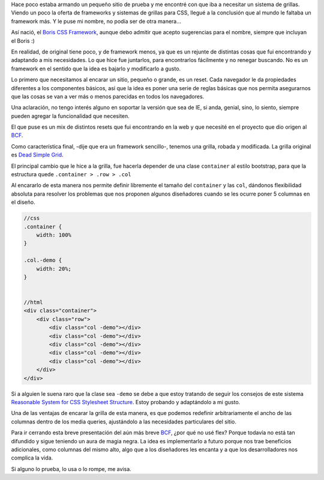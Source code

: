 .. title: BCF - Boris CSS Framework
.. slug: bcf-boris-css-framework
.. date: 2016-05-21 10:00:27 UTC-03:00
.. tags: css, html
.. category: programación
.. link: 
.. description: 
.. type: text

Hace poco estaba armando un pequeño sitio de prueba y me encontré con que iba a necesitar un sistema de grillas. Viendo un poco la oferta de frameworks y sistemas de grillas para CSS, llegué a la conclusión que al mundo le faltaba un framework más. Y le puse mi nombre, no podía ser de otra manera...

Así nació, el `Boris CSS Framework`_, aunque debo admitir que acepto sugerencias para el nombre, siempre que incluyan el Boris :)

En realidad, de original tiene poco, y de framework menos, ya que es un rejunte de distintas cosas que fui encontrando y adaptando a mis necesidades. Lo que hice fue juntarlos, para encontrarlos fácilmente y no renegar buscando. No es un framework en el sentido que la idea es bajarlo y modificarlo a gusto.

Lo primero que necesitamos al encarar un sitio, pequeño o grande, es un reset. Cada navegador le da propiedades diferentes a los componentes básicos, así que la idea es poner una serie de reglas básicas que nos permita asegurarnos que las cosas se van a ver más o menos parecidas en todos los navegadores.

Una aclaración, no tengo interés alguno en soportar la versión que sea de IE, si anda, genial, sino, lo siento, siempre pueden agregar la funcionalidad que necesiten.

El que puse es un mix de distintos resets que fui encontrando en la web y que necesité en el proyecto que dio origen al `BCF`_.

Como característica final, -dije que era un framework sencillo-, tenemos una grilla, robada y modificada. La grilla original es `Dead Simple Grid`_.

El principal cambio que le hice a la grilla, fue hacerla depender de una clase ``container`` al estilo bootstrap, para que la estructura quede  ``.container > .row > .col``

Al encararlo de esta manera nos permite definir libremente el tamaño del ``container`` y las ``col``, dándonos flexibilidad absoluta para resolver los problemas que nos proponen algunos diseñadores cuando se les ocurre poner 5 columnas en el diseño.

.. code::

    //css
    .container {
        width: 100%
    }

    .col.-demo {
        width: 20%;
    }


    //html
    <div class="container">
        <div class="row">
            <div class="col -demo"></div>
            <div class="col -demo"></div>
            <div class="col -demo"></div>
            <div class="col -demo"></div>
            <div class="col -demo"></div>
        </div>
    </div>

Si a alguien le suena raro que la clase sea ``-demo`` se debe a que estoy tratando de seguir los consejos de este sistema `Reasonable System for CSS Stylesheet Structure`_. Estoy probando y adaptándolo a mi gusto.

Una de las ventajas de encarar la grilla de esta manera, es que podemos redefinir arbitrariamente el ancho de las columnas dentro de los media queries, ajustándolo a las necesidades particulares del sitio.

Para ir cerrando esta breve presentación del aún más breve `BCF`_, ¿por qué no usé flex? Porque todavía no está tan difundido y sigue teniendo un aura de magia negra. La idea es implementarlo a futuro porque nos trae beneficios adicionales, como columnas del mismo alto, algo que a los diseñadores les encanta y a que los desarrolladores nos complica la vida.

Si alguno lo prueba, lo usa o lo rompe, me avisa.

.. _`Boris CSS Framework`: https://github.com/camboris/bcf
.. _`BCF`: https://github.com/camboris/bcf
.. _`Dead Simple Grid`: https://github.com/mourner/dead-simple-grid
.. _`Reasonable System for CSS Stylesheet Structure`: https://github.com/rstacruz/rscss
